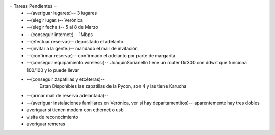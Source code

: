 = Tareas Pendientes =
 * --(averiguar lugares:)-- 3 lugares
 * --(elegir lugar:)-- Verónica
 * --(elegir fecha:)-- 5 al 8 de Marzo
 * --(conseguir internet:)-- 1Mbps
 * --(efectuar reserva:)-- depositado el adelanto
 * --(invitar a la gente:)-- mandado el mail de invitación
 * --(confirmar reserva:)-- confirmado el adelanto por parte de margarita
 * --(conseguir equipamiento wireless:)-- JoaquinSorianello tiene un router Dir300 con ddwrt que funciona 100/100 y lo puede llevar
 * --(conseguir zapatillas y etcéteras)--
        Estan Disponibles las zapatillas de la Pycon, son 4 y las tiene Karucha
 * --(armar mail de reserva adelantada)--
 * --(averiguar instalaciones familiares en Verónica, ver si hay departamentitos)-- aparentemente hay tres dobles

 * averiguar si tienen modem con ethernet o usb
 * visita de reconocimiento
 * averiguar remeras
